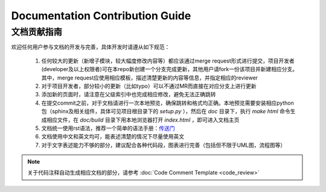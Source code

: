Documentation Contribution Guide
=================================


文档贡献指南
-------------

欢迎任何用户参与文档的开发与完善，具体开发时请遵从如下规范：

    1. 任何较大的更新（新增子模块，较大幅度修改内容等）都应该通过merge request形式进行提交，项目开发者(developer及以上权限者)可在本repo新创建一个分支完成更新，其他用户请fork一份该项目并新建相应分支。其中，merge request应使用相应模板，描述清楚更新的内容等信息，并指定相应的reviewer
    2. 对于项目开发者，部分较小的更新（比如typo）可以不通过MR而直接在对应分支上进行更新
    3. 添加新的页面时，请注意在父级索引中也完成相应修改，避免无法正确跳转
    4. 在提交commit之前，对于文档请进行一次本地预览，确保跳转和格式均正确。本地预览需要安装相应python包（sphinx及相关组件，具体可见项目根目录下的 `setup.py` ），然后在 `doc` 目录下，执行 `make html` 命令生成相应文件，在 `doc/build` 目录下用本地浏览器打开 `index.html` ，即可进入文档主页
    5. 文档统一使用rst语法，推荐一个简单的语法手册：`传送门 <https://3vshej.cn/rstSyntax/index.html>`_
    6. 文档使用中文和英文均可，能表述清楚的情况下尽量使用英文
    7. 对于文字表述能力不够的部分，建议配合各种代码段，图表进行完善（包括但不限于UML图，流程图等）

.. Note::
    关于代码注释自动生成相应文档的部分，请参考 :doc:`Code Comment Template <code_review>`
